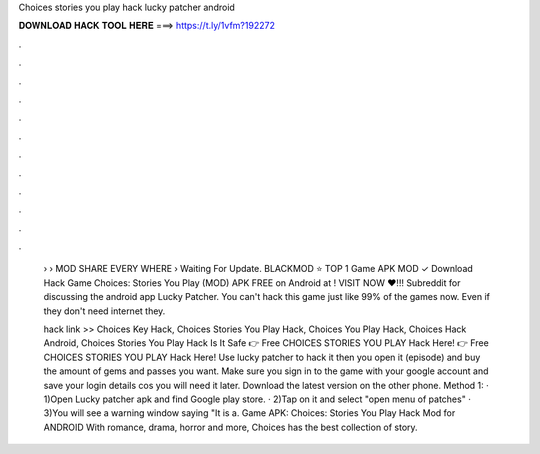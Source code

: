 Choices stories you play hack lucky patcher android



𝐃𝐎𝐖𝐍𝐋𝐎𝐀𝐃 𝐇𝐀𝐂𝐊 𝐓𝐎𝐎𝐋 𝐇𝐄𝐑𝐄 ===> https://t.ly/1vfm?192272



.



.



.



.



.



.



.



.



.



.



.



.

 › › MOD SHARE EVERY WHERE › Waiting For Update. BLACKMOD ⭐ TOP 1 Game APK MOD ✓ Download Hack Game Choices: Stories You Play (MOD) APK FREE on Android at ! VISIT NOW ❤️!!! Subreddit for discussing the android app Lucky Patcher. You can't hack this game just like 99% of the games now. Even if they don't need internet they.
 
 hack link >> Choices Key Hack, Choices Stories You Play Hack, Choices You Play Hack, Choices Hack Android, Choices Stories You Play Hack Is It Safe 👉 Free CHOICES STORIES YOU PLAY Hack Here! 👉 Free CHOICES STORIES YOU PLAY Hack Here! Use lucky patcher to hack it then you open it (episode) and buy the amount of gems and passes you want. Make sure you sign in to the game with your google account and save your login details cos you will need it later. Download the latest version on the other phone. Method 1: · 1)Open Lucky patcher apk and find Google play store. · 2)Tap on it and select "open menu of patches" · 3)You will see a warning window saying "It is a. Game APK: Choices: Stories You Play Hack Mod for ANDROID With romance, drama, horror and more, Choices has the best collection of story.
